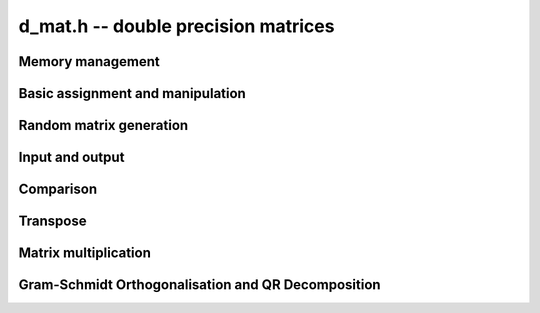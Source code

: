 .. _d-mat:

**d_mat.h** -- double precision matrices
===============================================================================



Memory management
--------------------------------------------------------------------------------


.. function:: void d_mat_init(d_mat_t mat, slong rows, slong cols)

    Initialises a matrix with the given number of rows and columns for use. 

.. function:: void d_mat_clear(d_mat_t mat)

    Clears the given matrix.


Basic assignment and manipulation
--------------------------------------------------------------------------------


.. function:: void d_mat_set(d_mat_t mat1, const d_mat_t mat2)

    Sets ``mat1`` to a copy of ``mat2``. The dimensions of 
    ``mat1`` and ``mat2`` must be the same.

.. function:: void d_mat_swap(d_mat_t mat1, d_mat_t mat2)

    Swaps two matrices. The dimensions of ``mat1`` and ``mat2`` 
    are allowed to be different.

.. function:: double d_mat_entry(d_mat_t mat, slong i, slong j)

    Returns the entry of ``mat`` at row `i` and column `j`.
    Both `i` and `j` must not exceed the dimensions of the matrix.
    This function is implemented as a macro.

.. function:: double d_mat_get_entry(const d_mat_t mat, slong i, slong j)

    Returns the entry of ``mat`` at row `i` and column `j`.
    Both `i` and `j` must not exceed the dimensions of the matrix.
    
.. function:: double * d_mat_entry_ptr(const d_mat_t mat, slong i, slong j)

    Returns a pointer to the entry of ``mat`` at row `i` and column
    `j`. Both `i` and `j` must not exceed the dimensions of the matrix.
    
.. function:: void d_mat_zero(d_mat_t mat)

    Sets all entries of ``mat`` to 0.

.. function:: void d_mat_one(d_mat_t mat)

    Sets ``mat`` to the unit matrix, having ones on the main diagonal
    and zeroes elsewhere. If ``mat`` is nonsquare, it is set to the
    truncation of a unit matrix.


Random matrix generation
--------------------------------------------------------------------------------


.. function:: void d_mat_randtest(d_mat_t mat, flint_rand_t state, slong minexp, slong maxexp)

    Sets the entries of ``mat`` to random signed numbers with exponents
    between ``minexp`` and ``maxexp`` or zero.


Input and output
--------------------------------------------------------------------------------


.. function:: void d_mat_print(const d_mat_t mat)

    Prints the given matrix to the stream ``stdout``.


Comparison
--------------------------------------------------------------------------------


.. function:: int d_mat_equal(const d_mat_t mat1, const d_mat_t mat2)

    Returns a non-zero value if ``mat1`` and ``mat2`` have 
    the same dimensions and entries, and zero otherwise.
    
.. function:: int d_mat_approx_equal(const d_mat_t mat1, const d_mat_t mat2, double eps)

    Returns a non-zero value if ``mat1`` and ``mat2`` have 
    the same dimensions and entries within ``eps`` of each other,
    and zero otherwise.

.. function:: int d_mat_is_zero(const d_mat_t mat)

    Returns a non-zero value if all entries ``mat`` are zero, and
    otherwise returns zero.

.. function:: int d_mat_is_approx_zero(const d_mat_t mat, double eps)

    Returns a non-zero value if all entries ``mat`` are zero to within
    ``eps`` and otherwise returns zero.

.. function:: int d_mat_is_empty(const d_mat_t mat)

    Returns a non-zero value if the number of rows or the number of
    columns in ``mat`` is zero, and otherwise returns
    zero.

.. function:: int d_mat_is_square(const d_mat_t mat)

    Returns a non-zero value if the number of rows is equal to the
    number of columns in ``mat``, and otherwise returns zero.


Transpose
--------------------------------------------------------------------------------


.. function:: void d_mat_transpose(d_mat_t B, const d_mat_t A)

    Sets `B` to `A^T`, the transpose of `A`. Dimensions must be compatible.
    `A` and `B` are allowed to be the same object if `A` is a square matrix.


Matrix multiplication
--------------------------------------------------------------------------------


.. function:: void d_mat_mul_classical(d_mat_t C, const d_mat_t A, const d_mat_t B)

    Sets ``C`` to the matrix product `C = A B`. The matrices must have
    compatible dimensions for matrix multiplication (an exception is raised
    otherwise). Aliasing is allowed.


Gram-Schmidt Orthogonalisation and QR Decomposition
--------------------------------------------------------------------------------


.. function:: void d_mat_gso(d_mat_t B, const d_mat_t A)

    Takes a subset of `R^m` `S = {a_1, a_2, \ldots, a_n}` (as the columns of
    a `m x n` matrix ``A``) and generates an orthonormal set
    `S' = {b_1, b_2, \ldots, b_n}` (as the columns of the `m x n` matrix
    ``B``) that spans the same subspace of `R^m` as `S`.

    This uses an algorithm of Schwarz-Rutishauser. See pp. 9 of
    \url{http://www.inf.ethz.ch/personal/gander/papers/qrneu.pdf}
    
.. function:: void d_mat_qr(d_mat_t Q, d_mat_t R, const d_mat_t A)

    Computes the `QR` decomposition of a matrix ``A`` using the Gram-Schmidt
    process. (Sets ``Q`` and ``R`` such that `A = QR` where ``R`` is
    an upper triangular matrix and ``Q`` is an orthogonal matrix.)

    This uses an algorithm of Schwarz-Rutishauser. See pp. 9 of
    \url{http://www.inf.ethz.ch/personal/gander/papers/qrneu.pdf}
